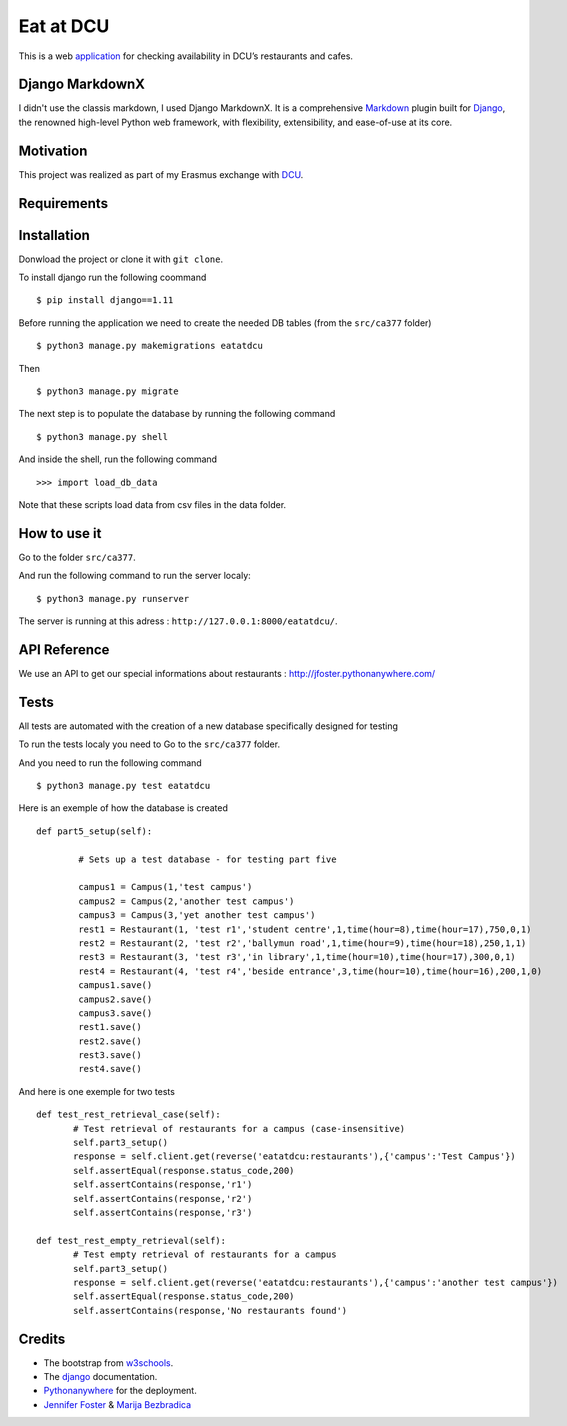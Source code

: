 ==========
Eat at DCU
==========

This is a web application_ for checking availability in DCU’s restaurants and cafes.

Django MarkdownX
================
I didn't use the classis markdown, I used Django MarkdownX. It is a comprehensive Markdown_ plugin built for Django_, the renowned high-level Python web framework, with flexibility, extensibility, and ease-of-use at its core.

Motivation
==========
This project was realized as part of my Erasmus exchange with DCU_.

Requirements
============
|Supported_versions_of_Python| |Supported_versions_of_Django| |License|

Installation
============
Donwload the project or clone it with ``git clone``.

To install django run the following coommand ::

$ pip install django==1.11

Before running the application we need to create the needed DB tables (from the ``src/ca377`` folder) ::

$ python3 manage.py makemigrations eatatdcu

Then ::

$ python3 manage.py migrate

The next step is to populate the database by running the following command ::

$ python3 manage.py shell

And inside the shell, run the following command ::

>>> import load_db_data

Note that these scripts load data from csv files in the data folder.

How to use it
=============

Go to the folder ``src/ca377``.

And run the following command to run the server localy::

$ python3 manage.py runserver

The server is running at this adress : ``http://127.0.0.1:8000/eatatdcu/``.

API Reference
=============

We use an API to get our special informations about restaurants : http://jfoster.pythonanywhere.com/

Tests
=====
All tests are automated with the creation of a new database specifically designed for testing 

To run the tests localy you need to Go to the ``src/ca377`` folder.

And you need to run the following command ::

$ python3 manage.py test eatatdcu

Here is an exemple of how the database is created ::

        def part5_setup(self):
        
                # Sets up a test database - for testing part five 
                
                campus1 = Campus(1,'test campus')
                campus2 = Campus(2,'another test campus')
                campus3 = Campus(3,'yet another test campus')
                rest1 = Restaurant(1, 'test r1','student centre',1,time(hour=8),time(hour=17),750,0,1)
                rest2 = Restaurant(2, 'test r2','ballymun road',1,time(hour=9),time(hour=18),250,1,1)
                rest3 = Restaurant(3, 'test r3','in library',1,time(hour=10),time(hour=17),300,0,1)
                rest4 = Restaurant(4, 'test r4','beside entrance',3,time(hour=10),time(hour=16),200,1,0)
                campus1.save()
                campus2.save()
                campus3.save()
                rest1.save()
                rest2.save()
                rest3.save()
                rest4.save()
        
 
And here is one exemple for two tests ::
 
 def test_rest_retrieval_case(self):
        # Test retrieval of restaurants for a campus (case-insensitive)
        self.part3_setup()
        response = self.client.get(reverse('eatatdcu:restaurants'),{'campus':'Test Campus'})
        self.assertEqual(response.status_code,200)
        self.assertContains(response,'r1')
        self.assertContains(response,'r2')
        self.assertContains(response,'r3')  
        
 def test_rest_empty_retrieval(self):
        # Test empty retrieval of restaurants for a campus
        self.part3_setup()
        response = self.client.get(reverse('eatatdcu:restaurants'),{'campus':'another test campus'})
        self.assertEqual(response.status_code,200)
        self.assertContains(response,'No restaurants found')
 
Credits
=======
* The bootstrap from w3schools_.
* The django_ documentation.
* Pythonanywhere_ for the deployment.
* `Jennifer Foster <https://www.computing.dcu.ie/~jfoster/>`_ & `Marija Bezbradica <https://www.computing.dcu.ie/~mbezbradica/>`_




.. _application: http://ledevec2.pythonanywhere.com/eatatdcu/
.. _Markdown: https://en.wikipedia.org/wiki/Markdown
.. _Django: https://www.djangoproject.com 
.. _DCU: https://dcu.ie 
.. _w3schools: https://www.w3schools.com/
.. _Pythonanywhere: https://www.pythonanywhere.com 

.. _application: http://ledevec2.pythonanywhere.com/eatatdcu/

.. |Supported_versions_of_Python| image:: https://img.shields.io/badge/python-3.6-green.svg
.. |Supported_versions_of_Django| image:: https://img.shields.io/badge/django-1.11-green.svg
.. |License| image:: https://img.shields.io/pypi/l/django-markdownx.svg
